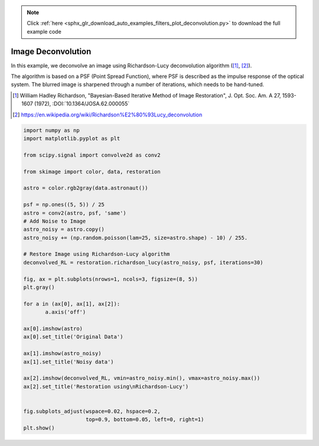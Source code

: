 .. note::
    :class: sphx-glr-download-link-note

    Click :ref:`here <sphx_glr_download_auto_examples_filters_plot_deconvolution.py>` to download the full example code
.. rst-class:: sphx-glr-example-title

.. _sphx_glr_auto_examples_filters_plot_deconvolution.py:


=====================
Image Deconvolution
=====================
In this example, we deconvolve an image using Richardson-Lucy
deconvolution algorithm ([1]_, [2]_).

The algorithm is based on a PSF (Point Spread Function),
where PSF is described as the impulse response of the
optical system. The blurred image is sharpened through a number of
iterations, which needs to be hand-tuned.

.. [1] William Hadley Richardson, "Bayesian-Based Iterative
       Method of Image Restoration",
       J. Opt. Soc. Am. A 27, 1593-1607 (1972), :DOI:`10.1364/JOSA.62.000055`

.. [2] https://en.wikipedia.org/wiki/Richardson%E2%80%93Lucy_deconvolution


.. image:: /auto_examples/filters/images/sphx_glr_plot_deconvolution_001.png
    :class: sphx-glr-single-img





.. code-block:: default

    import numpy as np
    import matplotlib.pyplot as plt

    from scipy.signal import convolve2d as conv2

    from skimage import color, data, restoration

    astro = color.rgb2gray(data.astronaut())

    psf = np.ones((5, 5)) / 25
    astro = conv2(astro, psf, 'same')
    # Add Noise to Image
    astro_noisy = astro.copy()
    astro_noisy += (np.random.poisson(lam=25, size=astro.shape) - 10) / 255.

    # Restore Image using Richardson-Lucy algorithm
    deconvolved_RL = restoration.richardson_lucy(astro_noisy, psf, iterations=30)

    fig, ax = plt.subplots(nrows=1, ncols=3, figsize=(8, 5))
    plt.gray()

    for a in (ax[0], ax[1], ax[2]):
           a.axis('off')

    ax[0].imshow(astro)
    ax[0].set_title('Original Data')

    ax[1].imshow(astro_noisy)
    ax[1].set_title('Noisy data')

    ax[2].imshow(deconvolved_RL, vmin=astro_noisy.min(), vmax=astro_noisy.max())
    ax[2].set_title('Restoration using\nRichardson-Lucy')


    fig.subplots_adjust(wspace=0.02, hspace=0.2,
                        top=0.9, bottom=0.05, left=0, right=1)
    plt.show()


.. rst-class:: sphx-glr-timing

   **Total running time of the script:** ( 0 minutes  1.179 seconds)


.. _sphx_glr_download_auto_examples_filters_plot_deconvolution.py:


.. only :: html

 .. container:: sphx-glr-footer
    :class: sphx-glr-footer-example



  .. container:: sphx-glr-download

     :download:`Download Python source code: plot_deconvolution.py <plot_deconvolution.py>`



  .. container:: sphx-glr-download

     :download:`Download Jupyter notebook: plot_deconvolution.ipynb <plot_deconvolution.ipynb>`


.. only:: html

 .. rst-class:: sphx-glr-signature

    `Gallery generated by Sphinx-Gallery <https://sphinx-gallery.readthedocs.io>`_
